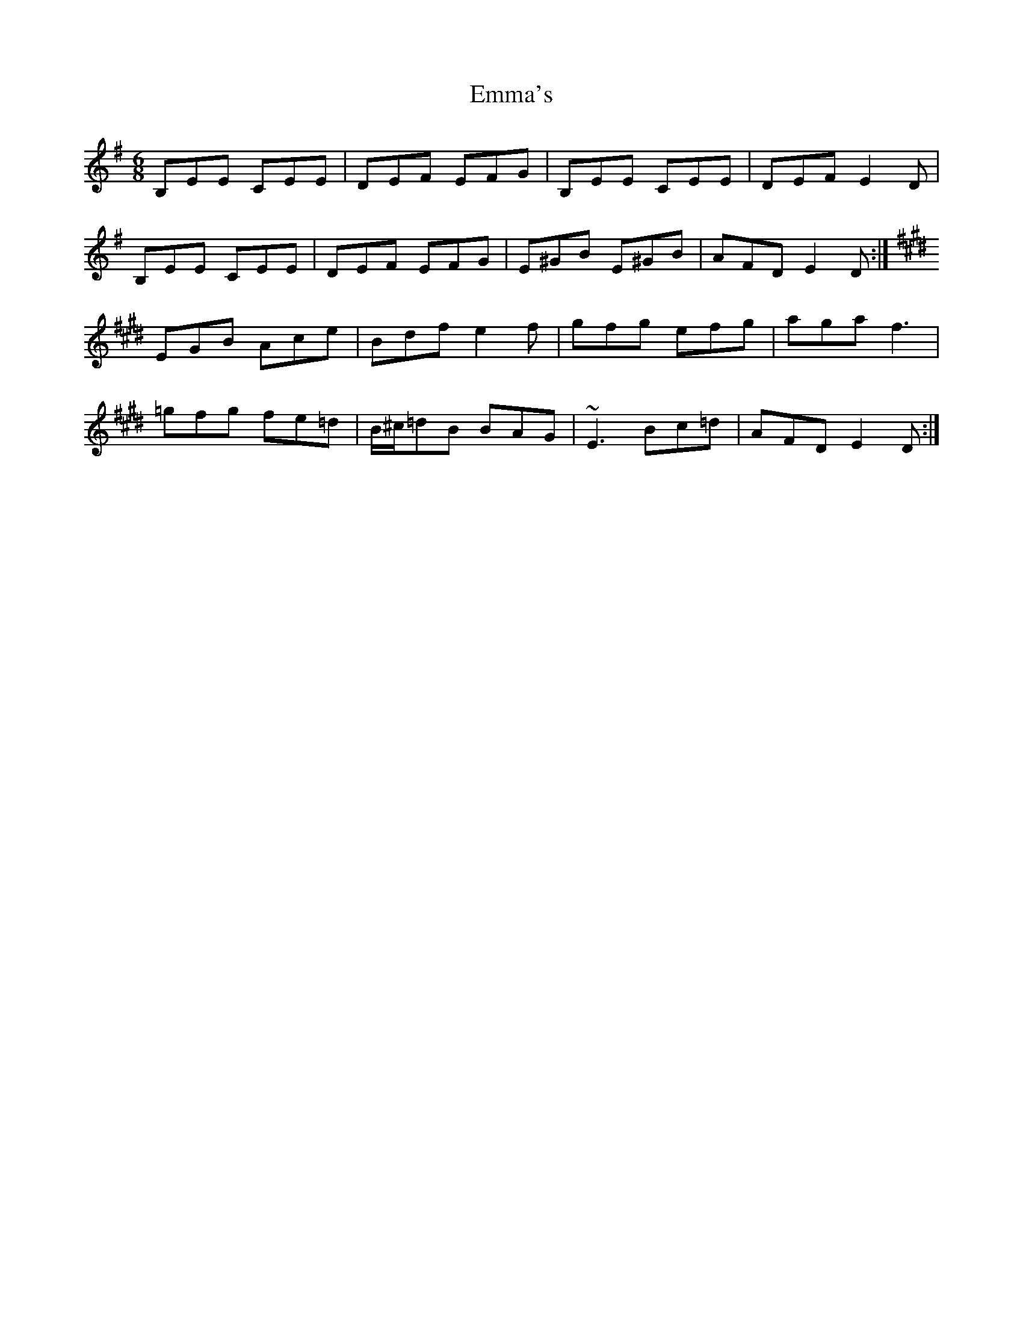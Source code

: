 X: 11892
T: Emma's
R: jig
M: 6/8
K: Eminor
B,EE CEE|DEF EFG|B,EE CEE|DEF E2D|
B,EE CEE|DEF EFG|E^GB E^GB|AFD E2D:|
[K:E]
EGB Ace|Bdf e2f|gfg efg|aga f3|
=gfg fe=d|B/^c/=dB BAG|~E3Bc=d|AFD E2D:|

